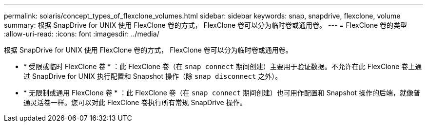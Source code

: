 ---
permalink: solaris/concept_types_of_flexclone_volumes.html 
sidebar: sidebar 
keywords: snap, snapdrive, flexclone, volume 
summary: 根据 SnapDrive for UNIX 使用 FlexClone 卷的方式， FlexClone 卷可以分为临时卷或通用卷。 
---
= FlexClone 卷的类型
:allow-uri-read: 
:icons: font
:imagesdir: ../media/


[role="lead"]
根据 SnapDrive for UNIX 使用 FlexClone 卷的方式， FlexClone 卷可以分为临时卷或通用卷。

* * 受限或临时 FlexClone 卷 * ：此 FlexClone 卷（在 `snap connect` 期间创建）主要用于验证数据。不允许在此 FlexClone 卷上通过 SnapDrive for UNIX 执行配置和 Snapshot 操作（除 `snap disconnect` 之外）。
* * 无限制或通用 FlexClone 卷 * ：此 FlexClone 卷（在 `snap connect` 期间创建）也可用作配置和 Snapshot 操作的后端，就像普通灵活卷一样。您可以对此 FlexClone 卷执行所有常规 SnapDrive 操作。

